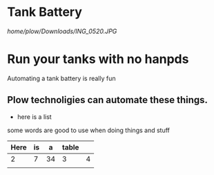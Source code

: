 * Tank Battery
[[home/plow/Downloads/ING_0520.JPG]]
* Run your tanks with no hanpds
Automating a tank battery is really fun
** Plow technoligies can automate these things.
+ here is a list

some words are good to use when doing things and stuff

| Here | is |  a | table |   |
|------+----+----+-------+---|
|    2 |  7 | 34 | 3     | 4 |
|      |    |    |       |   |
